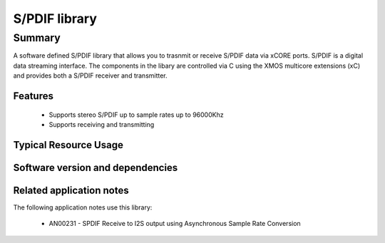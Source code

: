 S/PDIF library
==============

Summary
-------

A software defined S/PDIF library
that allows you to trasnmit or receive S/PDIF data via xCORE ports.
S/PDIF is a digital data streaming interface. The components in the libary
are controlled via C using the XMOS multicore extensions (xC) and
provides both a S/PDIF receiver and transmitter.

Features
........

 * Supports stereo S/PDIF up to sample rates up to 96000Khz
 * Supports receiving and transmitting

Typical Resource Usage
......................

.. resusage::

  * - configuration: Transmit
    - globals: out port p_spdif_tx   = XS1_PORT_1B; in port p_mclk_in = XS1_PORT_1E; clock clk_audio       = XS1_CLKBLK_1;
    - locals: chan c;
    - fn:  spdif_tx(c, p_spdif_tx, clk_audio);
    - pins: 1
    - ports: 1 (1-bit)
    - cores: 1
  * - configuration: Receive
    - globals: port p_spdif_rx  = XS1_PORT_1F; clock audio_clk  = XS1_CLKBLK_1;
    - locals: streaming chan c;
    - fn: spdif_rx(c, p_spdif_rx, audio_clk, 48000);
    - pins: 1
    - ports: 1 (1-bit)
    - cores: 1

Software version and dependencies
.................................

.. libdeps::

Related application notes
.........................

The following application notes use this library:

  * AN00231 - SPDIF Receive to I2S output using Asynchronous Sample Rate Conversion
